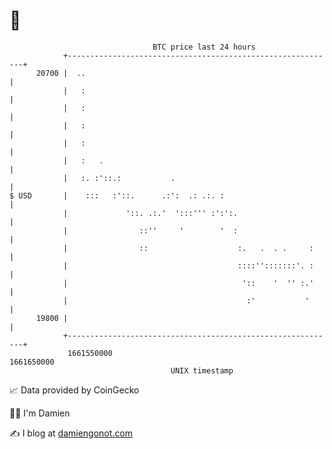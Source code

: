 * 👋

#+begin_example
                                   BTC price last 24 hours                    
               +------------------------------------------------------------+ 
         20700 |  ..                                                        | 
               |   :                                                        | 
               |   :                                                        | 
               |   :                                                        | 
               |   :                                                        | 
               |   :   .                                                    | 
               |   :. :'::.:           .                                    | 
   $ USD       |    :::   :'::.      .:':  .: .:. :                         | 
               |             '::. .:.'  ':::''' :':':.                      | 
               |                ::''     '        '  :                      | 
               |                ::                    :.   .  . .     :     | 
               |                                      ::::'':::::::'. :     | 
               |                                       '::    '  '' :.'     | 
               |                                        :'           '      | 
         19800 |                                                            | 
               +------------------------------------------------------------+ 
                1661550000                                        1661650000  
                                       UNIX timestamp                         
#+end_example
📈 Data provided by CoinGecko

🧑‍💻 I'm Damien

✍️ I blog at [[https://www.damiengonot.com][damiengonot.com]]
